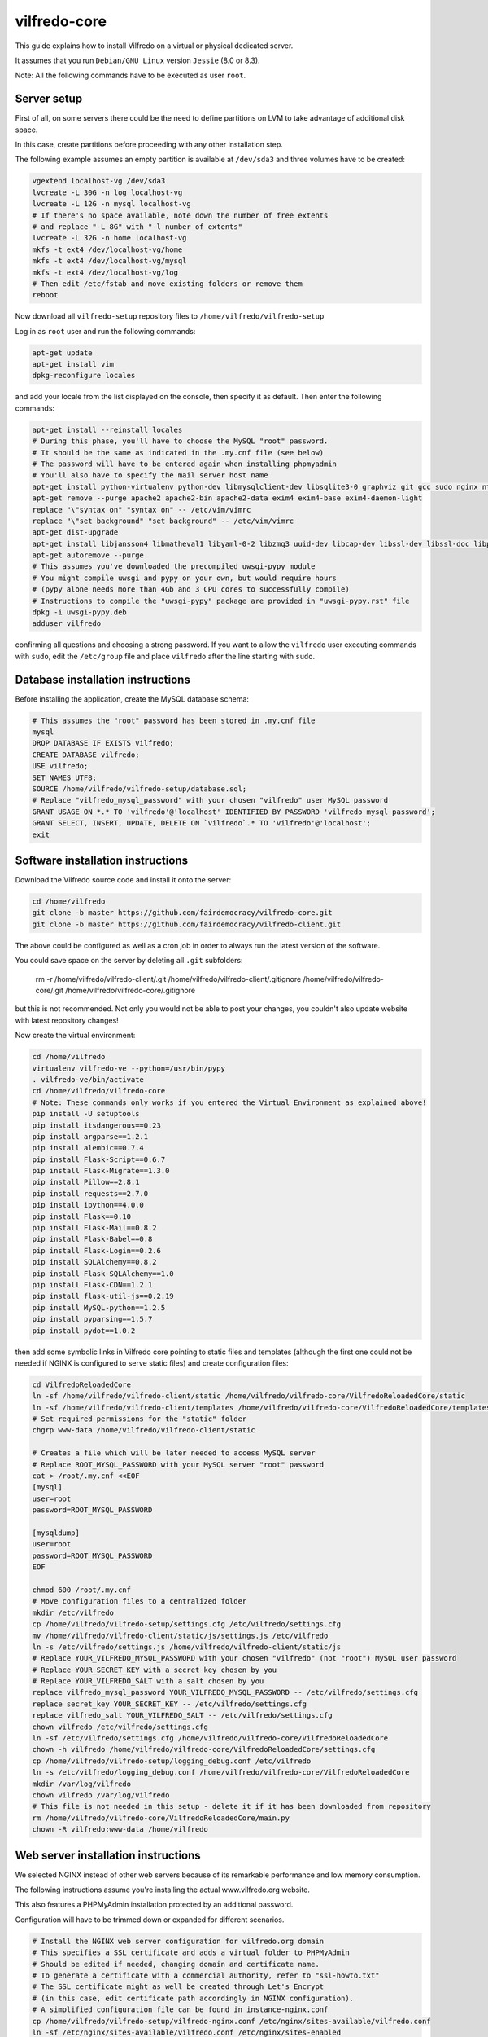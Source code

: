 .. -*- coding: utf-8 -*-

=============
vilfredo-core
=============

This guide explains how to install Vilfredo on a virtual or physical dedicated server.

It assumes that you run ``Debian/GNU Linux`` version ``Jessie`` (8.0 or 8.3).

Note: All the following commands have to be executed as user ``root``.

Server setup
============

First of all, on some servers there could be the need to define partitions on LVM to take advantage of additional disk space.

In this case, create partitions before proceeding with any other installation step.

The following example assumes an empty partition is available at ``/dev/sda3`` and three volumes have to be created:

.. code:: sh

    vgextend localhost-vg /dev/sda3
    lvcreate -L 30G -n log localhost-vg
    lvcreate -L 12G -n mysql localhost-vg
    # If there's no space available, note down the number of free extents
    # and replace "-L 8G" with "-l number_of_extents"
    lvcreate -L 32G -n home localhost-vg
    mkfs -t ext4 /dev/localhost-vg/home
    mkfs -t ext4 /dev/localhost-vg/mysql
    mkfs -t ext4 /dev/localhost-vg/log
    # Then edit /etc/fstab and move existing folders or remove them
    reboot

Now download all ``vilfredo-setup`` repository files to ``/home/vilfredo/vilfredo-setup``

Log in as ``root`` user and run the following commands:

.. code:: sh

    apt-get update
    apt-get install vim
    dpkg-reconfigure locales

and add your locale from the list displayed on the console, then specify it as default.
Then enter the following commands:

.. code:: sh

    apt-get install --reinstall locales
    # During this phase, you'll have to choose the MySQL "root" password.
    # It should be the same as indicated in the .my.cnf file (see below)
    # The password will have to be entered again when installing phpmyadmin
    # You'll also have to specify the mail server host name
    apt-get install python-virtualenv python-dev libmysqlclient-dev libsqlite3-0 graphviz git gcc sudo nginx ntpdate mysql-server postfix php5-fpm php5-mysqlnd phpmyadmin lbzip2
    apt-get remove --purge apache2 apache2-bin apache2-data exim4 exim4-base exim4-daemon-light
    replace "\"syntax on" "syntax on" -- /etc/vim/vimrc
    replace "\"set background" "set background" -- /etc/vim/vimrc
    apt-get dist-upgrade
    apt-get install libjansson4 libmatheval1 libyaml-0-2 libzmq3 uuid-dev libcap-dev libssl-dev libssl-doc libpcre3-dev libpcrecpp0
    apt-get autoremove --purge
    # This assumes you've downloaded the precompiled uwsgi-pypy module
    # You might compile uwsgi and pypy on your own, but would require hours
    # (pypy alone needs more than 4Gb and 3 CPU cores to successfully compile)
    # Instructions to compile the "uwsgi-pypy" package are provided in "uwsgi-pypy.rst" file
    dpkg -i uwsgi-pypy.deb
    adduser vilfredo

confirming all questions and choosing a strong password.
If you want to allow the ``vilfredo`` user executing commands with ``sudo``, edit the ``/etc/group`` file and place ``vilfredo`` after the line starting with ``sudo``.

Database installation instructions
==================================

Before installing the application, create the MySQL database schema:

.. code:: sh

    # This assumes the "root" password has been stored in .my.cnf file
    mysql
    DROP DATABASE IF EXISTS vilfredo;
    CREATE DATABASE vilfredo;
    USE vilfredo;
    SET NAMES UTF8;
    SOURCE /home/vilfredo/vilfredo-setup/database.sql;
    # Replace "vilfredo_mysql_password" with your chosen "vilfredo" user MySQL password
    GRANT USAGE ON *.* TO 'vilfredo'@'localhost' IDENTIFIED BY PASSWORD 'vilfredo_mysql_password';
    GRANT SELECT, INSERT, UPDATE, DELETE ON `vilfredo`.* TO 'vilfredo'@'localhost';
    exit

Software installation instructions
==================================

Download the Vilfredo source code and install it onto the server:

.. code:: sh

    cd /home/vilfredo
    git clone -b master https://github.com/fairdemocracy/vilfredo-core.git
    git clone -b master https://github.com/fairdemocracy/vilfredo-client.git

The above could be configured as well as a cron job in order to always run the latest version of the software.

You could save space on the server by deleting all ``.git`` subfolders:

    rm -r /home/vilfredo/vilfredo-client/.git /home/vilfredo/vilfredo-client/.gitignore /home/vilfredo/vilfredo-core/.git /home/vilfredo/vilfredo-core/.gitignore

but this is not recommended. Not only you would not be able to post your changes, you couldn't also update website with latest repository changes!

Now create the virtual environment:

.. code:: sh

    cd /home/vilfredo
    virtualenv vilfredo-ve --python=/usr/bin/pypy
    . vilfredo-ve/bin/activate
    cd /home/vilfredo/vilfredo-core
    # Note: These commands only works if you entered the Virtual Environment as explained above!
    pip install -U setuptools
    pip install itsdangerous==0.23
    pip install argparse==1.2.1
    pip install alembic==0.7.4
    pip install Flask-Script==0.6.7
    pip install Flask-Migrate==1.3.0
    pip install Pillow==2.8.1
    pip install requests==2.7.0
    pip install ipython==4.0.0
    pip install Flask==0.10
    pip install Flask-Mail==0.8.2
    pip install Flask-Babel==0.8
    pip install Flask-Login==0.2.6
    pip install SQLAlchemy==0.8.2
    pip install Flask-SQLAlchemy==1.0
    pip install Flask-CDN==1.2.1
    pip install flask-util-js==0.2.19
    pip install MySQL-python==1.2.5
    pip install pyparsing==1.5.7
    pip install pydot==1.0.2

then add some symbolic links in Vilfredo core pointing to static files and templates (although the first one could not be needed if NGINX is configured to serve static files) and create configuration files:

.. code:: sh

    cd VilfredoReloadedCore
    ln -sf /home/vilfredo/vilfredo-client/static /home/vilfredo/vilfredo-core/VilfredoReloadedCore/static
    ln -sf /home/vilfredo/vilfredo-client/templates /home/vilfredo/vilfredo-core/VilfredoReloadedCore/templates
    # Set required permissions for the "static" folder
    chgrp www-data /home/vilfredo/vilfredo-client/static

    # Creates a file which will be later needed to access MySQL server
    # Replace ROOT_MYSQL_PASSWORD with your MySQL server "root" password
    cat > /root/.my.cnf <<EOF
    [mysql]
    user=root
    password=ROOT_MYSQL_PASSWORD

    [mysqldump]
    user=root
    password=ROOT_MYSQL_PASSWORD
    EOF

    chmod 600 /root/.my.cnf
    # Move configuration files to a centralized folder
    mkdir /etc/vilfredo
    cp /home/vilfredo/vilfredo-setup/settings.cfg /etc/vilfredo/settings.cfg
    mv /home/vilfredo/vilfredo-client/static/js/settings.js /etc/vilfredo
    ln -s /etc/vilfredo/settings.js /home/vilfredo/vilfredo-client/static/js
    # Replace YOUR_VILFREDO_MYSQL_PASSWORD with your chosen "vilfredo" (not "root") MySQL user password
    # Replace YOUR_SECRET_KEY with a secret key chosen by you
    # Replace YOUR_VILFREDO_SALT with a salt chosen by you
    replace vilfredo_mysql_password YOUR_VILFREDO_MYSQL_PASSWORD -- /etc/vilfredo/settings.cfg
    replace secret_key YOUR_SECRET_KEY -- /etc/vilfredo/settings.cfg
    replace vilfredo_salt YOUR_VILFREDO_SALT -- /etc/vilfredo/settings.cfg
    chown vilfredo /etc/vilfredo/settings.cfg
    ln -sf /etc/vilfredo/settings.cfg /home/vilfredo/vilfredo-core/VilfredoReloadedCore
    chown -h vilfredo /home/vilfredo/vilfredo-core/VilfredoReloadedCore/settings.cfg
    cp /home/vilfredo/vilfredo-setup/logging_debug.conf /etc/vilfredo
    ln -s /etc/vilfredo/logging_debug.conf /home/vilfredo/vilfredo-core/VilfredoReloadedCore
    mkdir /var/log/vilfredo
    chown vilfredo /var/log/vilfredo
    # This file is not needed in this setup - delete it if it has been downloaded from repository
    rm /home/vilfredo/vilfredo-core/VilfredoReloadedCore/main.py
    chown -R vilfredo:www-data /home/vilfredo

Web server installation instructions
====================================

We selected NGINX instead of other web servers because of its remarkable performance and low memory consumption.

The following instructions assume you're installing the actual www.vilfredo.org website.

This also features a PHPMyAdmin installation protected by an additional password.

Configuration will have to be trimmed down or expanded for different scenarios.

.. code:: sh

    # Install the NGINX web server configuration for vilfredo.org domain
    # This specifies a SSL certificate and adds a virtual folder to PHPMyAdmin
    # Should be edited if needed, changing domain and certificate name.
    # To generate a certificate with a commercial authority, refer to "ssl-howto.txt"
    # The SSL certificate might as well be created through Let's Encrypt
    # (in this case, edit certificate path accordingly in NGINX configuration).
    # A simplified configuration file can be found in instance-nginx.conf
    cp /home/vilfredo/vilfredo-setup/vilfredo-nginx.conf /etc/nginx/sites-available/vilfredo.conf
    ln -sf /etc/nginx/sites-available/vilfredo.conf /etc/nginx/sites-enabled
    rm /etc/nginx/sites-enabled/default
    # Generates additional password to further protect PHPMyAdmin installation
    sudo apt-get install apache2-utils
    htpasswd -c /etc/nginx/htpasswd root
    chown www-data:www-data /etc/nginx/htpasswd
    chmod 600 /etc/nginx/htpasswd
    # Creates log folder for PHPMyAdmin installation
    mkdir /var/log/nginx/phpmyadmin
    replace ";opcache.enable=0" "opcache.enable=1" -- /etc/php5/fpm/php.ini
    replace ";opcache.save_comments=1" "opcache.save_comments=0" -- /etc/php5/fpm/php.ini
    replace ";opcache.fast_shutdown=0" "opcache.fast_shutdown=1" -- /etc/php5/fpm/php.ini
    cp /home/vilfredo/vilfredo-setup/vilfredo-uwsgi.ini /etc/uwsgi-pypy/apps-available/vilfredo.ini
    ln -sf /etc/uwsgi-pypy/apps-available/vilfredo.ini /etc/uwsgi-pypy/apps-enabled
    chown -R root:root /etc/uwsgi-pypy
    # Create the /etc/nginx/dhparam.pem file (requires some time)
    openssl dhparam -out /etc/nginx/dhparam.pem 2048
    service uwsgi-pypy restart
    service php5-fpm restart
    service nginx restart

If the server has an assigned domain name, edit the ``server_name`` directive in the ``/etc/nginx/sites-available/vilfredo.conf`` file and enter it following ``server_name``, replacing ``vilfredo.org``. Also edit the ``PROTOCOL`` and ``SITE_DOMAIN`` directives in the ``/etc/vilfredo/settings.cfg`` file as needed to suit your domain name (replacing ``https`` with ``http`` if SSL not supported) and restart services:

.. code:: sh

    service uwsgi-pypy restart
    service php5-fpm restart
    service nginx restart

If you want to generate a SSL certificate for a different domain, refer to the ``ssl-howto.txt`` file.

Moreover, you may edit the client configuration file named

    /etc/vilfredo/settings.js

replacing ``VILFREDO_URL`` with your website URL and setting ``PROTOCOL`` to "http://" or "https://"

You should also edit the ``/home/vilfredo/vilfredo-client/static/templates/analytics.template.html`` file and replace ``UA-XXXXXXXX-X`` with your Google Analytics ID.
Please note this file could cause JavaScript errors in some Vilfredo versions - in this case, just rename it to ``/home/vilfredo/vilfredo-client/static/templates/analytics.template.html.old`` to prevent the webserver from serving it.

Now you should be able to access the Vilfredo installation by entering the server IP address into your browser location bar. There could be other issues to be solved - you might have a look at the ``/var/log/vilfredo/vilfredo-vr.log`` for more information.

Mail server installation instructions
=====================================

Vilfredo requires a working mail server to send email messages to users.
To avoid messages being marked as spam by recipients, the server should support DKIM and SPF.
DKIM is a sort of "digital signature" which is added to all email messages to ensure they had been originated by a server in the domain of the sender. A public-private key has to be generated on the server, then a dedicated daemon (for instance OpenDKIM) will take care of generating a digital signature using those keys, adding it to the message headers. The public key must also be added to a TXT record in the domain zone on DNS.
SPF is used to specify the list of IP addresses and servers which are allowed sending messages from a given domain. It does not require generating public-private key pairs. Just add a TXT record in the domain zone on DNS specifying the list of servers and IP addresses.
As always, feel free to replace ``vilfredo.org`` with your mail server domain name.

First of all, install Postfix and OpenDKIM on your server:

.. code:: sh

    apt-get install postfix opendkim opendkim-tools
    cp /home/vilfredo/vilfredo-setup/opendkim.conf /etc
    mkdir /etc/dkim
    # The /etc/dkim/domains file contains the list of domains authorized to send mail messages
    # The following line allows the server itself sending digitally signed messages
    echo "localhost [::1]" > /etc/dkim/domains
    # Note: From now on, replace "vilfredo.org" with the site domain if different
    echo "vilfredo.org" >> /etc/dkim/domains
    echo "default._domainkey.vilfredo.org  vilfredo.org:default:/etc/dkim/keys/vilfredo.org/default" > /etc/dkim/keytable
    echo "vilfredo.org  default._domainkey.vilfredo.org" > /etc/dkim/signingtable
    mkdir -p /etc/dkim/keys/vilfredo.org
    cd /etc/dkim/keys/vilfredo.org
    opendkim-genkey -r -d vilfredo.org
    mv /etc/dkim/keys/vilfredo.org/default.private /etc/dkim/keys/vilfredo.org/default
    chmod 600 /etc/dkim/keys/vilfredo.org/default
    chown -R opendkim:opendkim /etc/dkim
    chmod -R o-r,o-w,o-x /etc/dkim
    # WARNING: Do not mistype this - do not enter ">" instead of ">>" or you'll erase Postfix configuration!
    cat /home/vilfredo/vilfredo-setup/postfix-dkim.conf >> /etc/postfix/main.cf
    replace "#myorigin" "myorigin" -- /etc/postfix/main.cf
    service opendkim restart
    service postfix restart

Now get the contents of the ``/etc/dkim/keys/vilfredo.org/default.txt`` file (or whatever, depending from the domain name chosen) and copy its contents to the domain zone file in the DNS.
If you DNS is externally managed (you do not have access to the configuration files but only to a web-based interface):

- add a new TXT type record
- specify as name ``default._domainkey``
- enter the text between quotes as value (without any additional quotes!)

If you want to send mail from a subdomain (for instance demo.vilfredo.org) do not forget to add the TXT record containing the DKIM key to the subdomain instead of the main domain!

Moreover, ensure the ``/etc/hostname`` and ``/etc/mailname`` files contains the server domain name (for instance vilfredo.org).

To avoid triggering SpamAssassin filter (rule ``TVD_PH_SUBJ_ACCOUNTS_POST``), also ensure the subject of messages sent by Vilfredo does not match the following regular expression:

    /\b(?:(?:re-?)?activat[a-z]*| secure| verify| restore| flagged| limited| unusual| report| notif(?:y| ication)| suspen(?:d| ded| sion)| confirm[a-z]*) (?:[a-z_,-]+ )*?accounts?\b/i

So it should be different from "Vilfredo - Activate Your Account".
Additionally, please note other steps could be needed in order to circumvent spam filters.

Fine tuning
===========

To improve security of the server, you might limit users allowed to log in through SSH, by editing the /etc/ssh/sshd_config file and adding

    AllowUsers root user1 user2

replacing ``user1`` and ``user2`` with other users allowed to log in.
Then enter

.. code:: sh

    service ssh restart

This way, there will be no risks in case a weak password has been chosen for system users or users running Vilfredo instances.

Installing other instances
==========================

To create other instances of Vilfredo, enter

.. code:: sh

    /home/vilfredo/vilfredo-setup/scripts/makeinstance [name] [domain] [branch] [mysql database password]

where ``[name]`` could be, for instance, "test", "nightly" or "demo", ``[domain]`` is the assigned domain name, ``[branch]`` is the GIT repository branch from where to download code (usually "master").

A system user will be created with the name specified, with its corresponding folder.

An additional ``/etc/$NAME`` folder will be created, so this means the instance name cannot match existing folders in the system.

The procedure will also create a new MySQL user with proper permissions and set up an empty database with the same name as the instance.
